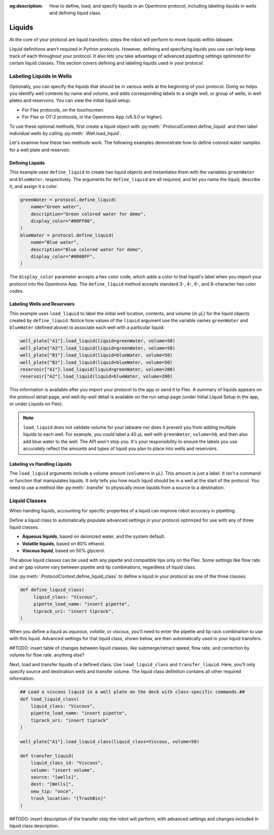:og:description: How to define, load, and specify liquids in an Opentrons protocol, including labeling liquids in wells and defining liquid class. 

.. _liquids:

########
Liquids
########

At the core of your protocol are liquid transfers: steps the robot will perform to move liquids within labware.

Liquid definitions aren't required in Python protocols. However, defining and specifying liquids you use can help keep track of each throughout your protocol. It also lets you take advantage of advanced pipetting settings optimized for certain liquid classes. This section covers defining and labeling liquids used in your protocol. 

.. _labeling-liquids:

*************************
Labeling Liquids in Wells
*************************

Optionally, you can specify the liquids that should be in various wells at the beginning of your protocol. Doing so helps you identify well contents by name and volume, and adds corresponding labels to a single well, or group of wells, in well plates and reservoirs. You can view the initial liquid setup:

- For Flex protocols, on the touchscreen.
- For Flex or OT-2 protocols, in the Opentrons App (v6.3.0 or higher).

To use these optional methods, first create a liquid object with :py:meth:`.ProtocolContext.define_liquid` and then label individual wells by calling :py:meth:`.Well.load_liquid`.

Let's examine how these two methods work. The following examples demonstrate how to define colored water samples for a well plate and reservoir.

.. _defining-liquids:

Defining Liquids
================

This example uses ``define_liquid`` to create two liquid objects and instantiates them with the variables ``greenWater`` and ``blueWater``, respectively. The arguments for ``define_liquid`` are all required, and let you name the liquid, describe it, and assign it a color:

.. code-block:: python

        greenWater = protocol.define_liquid(
            name="Green water",
            description="Green colored water for demo",
            display_color="#00FF00",
        )
        blueWater = protocol.define_liquid(
            name="Blue water",
            description="Blue colored water for demo",
            display_color="#0000FF",
        )

.. versionadded:: 2.14
        
The ``display_color`` parameter accepts a hex color code, which adds a color to that liquid's label when you import your protocol into the Opentrons App. The ``define_liquid`` method accepts standard 3-, 4-, 6-, and 8-character hex color codes.

.. _loading-liquids:

Labeling Wells and Reservoirs
=============================

This example uses ``load_liquid`` to label the initial well location, contents, and volume (in µL) for the liquid objects created by ``define_liquid``. Notice how values of the ``liquid`` argument use the variable names ``greenWater`` and ``blueWater`` (defined above) to associate each well with a particular liquid: 

.. code-block:: python

        well_plate["A1"].load_liquid(liquid=greenWater, volume=50)
        well_plate["A2"].load_liquid(liquid=greenWater, volume=50)
        well_plate["B1"].load_liquid(liquid=blueWater, volume=50)
        well_plate["B2"].load_liquid(liquid=blueWater, volume=50)
        reservoir["A1"].load_liquid(liquid=greenWater, volume=200)
        reservoir["A2"].load_liquid(liquid=blueWater, volume=200)
        
.. versionadded:: 2.14

This information is available after you import your protocol to the app or send it to Flex. A summary of liquids appears on the protocol detail page, and well-by-well detail is available on the run setup page (under Initial Liquid Setup in the app, or under Liquids on Flex).

.. note::
    ``load_liquid`` does not validate volume for your labware nor does it prevent you from adding multiple liquids to each well. For example, you could label a 40 µL well with ``greenWater``, ``volume=50``, and then also add blue water to the well. The API won't stop you. It's your responsibility to ensure the labels you use accurately reflect the amounts and types of liquid you plan to place into wells and reservoirs.

Labeling vs Handling Liquids
============================

The ``load_liquid`` arguments include a volume amount (``volume=n`` in µL). This amount is just a label. It isn't a command or function that manipulates liquids. It only tells you how much liquid should be in a well at the start of the protocol. You need to use a method like :py:meth:`.transfer` to physically move liquids from a source to a destination.


.. _v2-location-within-wells:
.. _new-labware-well-properties:

**************
Liquid Classes
**************

When handing liquids, accounting for specific properties of a liquid can improve robot accuracy in pipetting. 

Define a liquid class to automatically populate advanced settings in your protocol optimized for use with any of three liquid classes. 

- **Aqueous liquids**, based on deionized water, and the system default. 
- **Volatile liquids**, based on 80% ethanol. 
- **Viscous liquid**, based on 50% glycerol. 

The above liquid classes can be used with any pipette and compatible tips only on the Flex. Some settings like flow rate and air gap volume vary between pipette and tip combinations, regardless of liquid class. 


Use :py:meth:`.ProtocolContext.define_liquid_class` to define a liquid in your protocol as one of the three classes.

.. code-block:: python
   
   def define_liquid_class(
        liquid_class: "Viscous",
        pipette_load_name: "insert pipette", 
        tiprack_uri: "insert tiprack", 
   )

When you define a liquid as `aqueous`, `volatile`, or `viscous`, you'll need to enter the pipette and tip rack combination to use with this liquid. Advanced settings for that liquid class, shown below, are then automatically used in your liquid transfers. 

##TODO: insert table of changes between liquid classes, like submerge/retract speed, flow rate, and correction by volume for flow rate. anything else?

Next, load and transfer liquids of a defined class. Use ``load_liquid_class`` and ``transfer_liquid``. Here, you'll only specify source and destination wells and transfer volume. The liquid class definition contains all other required information. 

.. code-block:: python

    ## Load a viscous liquid in a well plate on the deck with class-specific commands.## 
    def load_liquid_class(
        liquid_class: "Viscous",
        pipette_load_name: "insert pipette",
        tiprack_uri: "insert tiprack"
    )

    well_plate["A1"].load_liquid_class(liquid_class=Viscous, volume=50)

    def transfer_liquid(
        liquid_class_id: "Viscous", 
        volume: "insert volume", 
        source: "[wells]", 
        dest: "[Wells]", 
        new_tip: "once", 
        trash_location: "[TrashBin]"
    )

##TODO: insert description of the transfer step the robot will perform, with advanced settings and changes included in liquid class description. 

.. versionadded:: 2.22